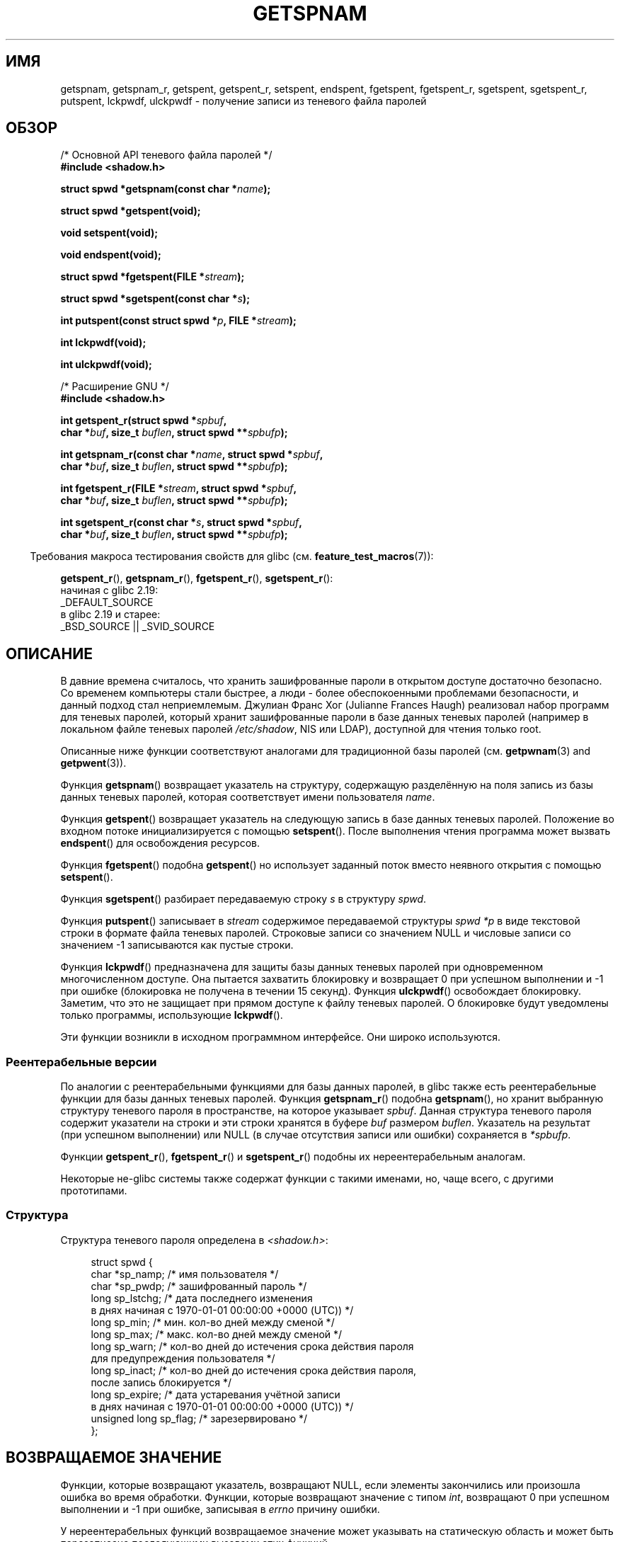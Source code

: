 .\" -*- mode: troff; coding: UTF-8 -*-
.\" Copyright (c) 2003 Andries Brouwer (aeb@cwi.nl) and
.\" Walter Harms (walter.harms@informatik.uni-oldenburg.de)
.\"
.\" %%%LICENSE_START(GPL_NOVERSION_ONELINE)
.\" Distributed under GPL
.\" %%%LICENSE_END
.\"
.\"*******************************************************************
.\"
.\" This file was generated with po4a. Translate the source file.
.\"
.\"*******************************************************************
.TH GETSPNAM 3 2017\-09\-15 GNU "Руководство программиста Linux"
.SH ИМЯ
getspnam, getspnam_r, getspent, getspent_r, setspent, endspent, fgetspent,
fgetspent_r, sgetspent, sgetspent_r, putspent, lckpwdf, ulckpwdf \- получение
записи из теневого файла паролей
.SH ОБЗОР
.nf
/* Основной API теневого файла паролей */
\fB#include <shadow.h>\fP
.PP
\fBstruct spwd *getspnam(const char *\fP\fIname\fP\fB);\fP
.PP
\fBstruct spwd *getspent(void);\fP
.PP
\fBvoid setspent(void);\fP
.PP
\fBvoid endspent(void);\fP
.PP
\fBstruct spwd *fgetspent(FILE *\fP\fIstream\fP\fB);\fP
.PP
\fBstruct spwd *sgetspent(const char *\fP\fIs\fP\fB);\fP
.PP
\fBint putspent(const struct spwd *\fP\fIp\fP\fB, FILE *\fP\fIstream\fP\fB);\fP
.PP
\fBint lckpwdf(void);\fP
.PP
\fBint ulckpwdf(void);\fP

/* Расширение GNU */
\fB#include <shadow.h>\fP
.PP
\fBint getspent_r(struct spwd *\fP\fIspbuf\fP\fB,\fP
\fB        char *\fP\fIbuf\fP\fB, size_t \fP\fIbuflen\fP\fB, struct spwd **\fP\fIspbufp\fP\fB);\fP
.PP
\fBint getspnam_r(const char *\fP\fIname\fP\fB, struct spwd *\fP\fIspbuf\fP\fB,\fP
\fB        char *\fP\fIbuf\fP\fB, size_t \fP\fIbuflen\fP\fB, struct spwd **\fP\fIspbufp\fP\fB);\fP
.PP
\fBint fgetspent_r(FILE *\fP\fIstream\fP\fB, struct spwd *\fP\fIspbuf\fP\fB,\fP
\fB        char *\fP\fIbuf\fP\fB, size_t \fP\fIbuflen\fP\fB, struct spwd **\fP\fIspbufp\fP\fB);\fP
.PP
\fBint sgetspent_r(const char *\fP\fIs\fP\fB, struct spwd *\fP\fIspbuf\fP\fB,\fP
\fB        char *\fP\fIbuf\fP\fB, size_t \fP\fIbuflen\fP\fB, struct spwd **\fP\fIspbufp\fP\fB);\fP
.fi
.PP
.in -4n
Требования макроса тестирования свойств для glibc
(см. \fBfeature_test_macros\fP(7)):
.in
.PP
.ad l
\fBgetspent_r\fP(),
\fBgetspnam_r\fP(),
\fBfgetspent_r\fP(),
\fBsgetspent_r\fP():
    начиная с glibc 2.19:
        _DEFAULT_SOURCE
    в glibc 2.19 и старее:
        _BSD_SOURCE || _SVID_SOURCE
.ad b
.SH ОПИСАНИЕ
В давние времена считалось, что хранить зашифрованные пароли в открытом
доступе достаточно безопасно. Со временем компьютеры стали быстрее, а люди \-
более обеспокоенными проблемами безопасности, и данный подход стал
неприемлемым. Джулиан Франс Хог (Julianne Frances Haugh) реализовал набор
программ для теневых паролей, который хранит зашифрованные пароли в базе
данных теневых паролей (например в локальном файле теневых паролей
\fI/etc/shadow\fP, NIS или LDAP), доступной для чтения только root.
.PP
.\" FIXME . I've commented out the following for the
.\" moment.  The relationship between PAM and nsswitch.conf needs
.\" to be clearly documented in one place, which is pointed to by
.\" the pages for the user, group, and shadow password functions.
.\" (Jul 2005, mtk)
.\"
.\" This shadow password setup has been superseded by PAM
.\" (pluggable authentication modules), and the file
.\" .I /etc/nsswitch.conf
.\" now describes the sources to be used.
Описанные ниже функции соответствуют аналогами для традиционной базы паролей
(см. \fBgetpwnam\fP(3) and \fBgetpwent\fP(3)).
.PP
Функция \fBgetspnam\fP() возвращает указатель на структуру, содержащую
разделённую на поля запись из базы данных теневых паролей, которая
соответствует имени пользователя \fIname\fP.
.PP
.\" some systems require a call of setspent() before the first getspent()
.\" glibc does not
Функция \fBgetspent\fP() возвращает указатель на следующую запись в базе данных
теневых паролей. Положение во входном потоке инициализируется с помощью
\fBsetspent\fP(). После выполнения чтения программа может вызвать \fBendspent\fP()
для освобождения ресурсов.
.PP
Функция \fBfgetspent\fP() подобна \fBgetspent\fP() но использует заданный поток
вместо неявного открытия с помощью \fBsetspent\fP().
.PP
Функция \fBsgetspent\fP() разбирает передаваемую строку \fIs\fP в структуру
\fIspwd\fP.
.PP
Функция \fBputspent\fP() записывает в \fIstream\fP содержимое передаваемой
структуры \fIspwd\fP \fI*p\fP в виде текстовой строки в формате файла теневых
паролей. Строковые записи со значением NULL и числовые записи со значением
\-1 записываются как пустые строки.
.PP
Функция \fBlckpwdf\fP() предназначена для защиты базы данных теневых паролей
при одновременном многочисленном доступе. Она пытается захватить блокировку
и возвращает 0 при успешном выполнении и \-1 при ошибке (блокировка не
получена в течении 15 секунд). Функция \fBulckpwdf\fP() освобождает
блокировку. Заметим, что это не защищает при прямом доступе к файлу теневых
паролей. О блокировке будут уведомлены только программы, использующие
\fBlckpwdf\fP().
.PP
.\" Also in libc5
.\" SUN doesn't have sgetspent()
Эти функции возникли в исходном программном интерфейсе. Они широко
используются.
.SS "Реентерабельные версии"
По аналогии с реентерабельными функциями для базы данных паролей, в glibc
также есть реентерабельные функции для базы данных теневых паролей. Функция
\fBgetspnam_r\fP() подобна \fBgetspnam\fP(), но хранит выбранную структуру
теневого пароля в пространстве, на которое указывает \fIspbuf\fP. Данная
структура теневого пароля содержит указатели на строки и эти строки хранятся
в буфере \fIbuf\fP размером \fIbuflen\fP. Указатель на результат (при успешном
выполнении) или NULL (в случае отсутствия записи или ошибки) сохраняется в
\fI*spbufp\fP.
.PP
Функции \fBgetspent_r\fP(), \fBfgetspent_r\fP() и \fBsgetspent_r\fP() подобны их
нереентерабельным аналогам.
.PP
.\" SUN doesn't have sgetspent_r()
Некоторые не\-glibc системы также содержат функции с такими именами, но, чаще
всего, с другими прототипами.
.SS Структура
Структура теневого пароля определена в \fI<shadow.h>\fP:
.PP
.in +4n
.EX
struct spwd {
    char *sp_namp;     /* имя пользователя */
    char *sp_pwdp;     /* зашифрованный пароль */
    long  sp_lstchg;   /* дата последнего изменения
                      в днях начиная с 1970\-01\-01 00:00:00 +0000 (UTC)) */
    long  sp_min;      /* мин. кол\-во дней между сменой */
    long  sp_max;      /* макс. кол\-во дней между сменой */
    long  sp_warn;     /* кол\-во дней до истечения срока действия пароля
                          для предупреждения пользователя */
    long  sp_inact;    /* кол\-во дней до истечения срока действия пароля,
                          после запись блокируется */
    long  sp_expire;   /* дата устаревания учётной записи
                      в днях начиная с 1970\-01\-01 00:00:00 +0000 (UTC)) */
    unsigned long sp_flag;  /* зарезервировано */
};
.EE
.in
.SH "ВОЗВРАЩАЕМОЕ ЗНАЧЕНИЕ"
Функции, которые возвращают указатель, возвращают NULL, если элементы
закончились или произошла ошибка во время обработки. Функции, которые
возвращают значение с типом \fIint\fP, возвращают 0 при успешном выполнении и
\-1 при ошибке, записывая в \fIerrno\fP причину ошибки.
.PP
У нереентерабельных функций возвращаемое значение может указывать на
статическую область и может быть перезаписано последующими вызовами этих
функций.
.PP
При успешном выполнении реентерабельные функции возвращают 0. В случае
ошибки возвращается номер ошибки.
.SH ОШИБКИ
.TP 
\fBEACCES\fP
Вызывающий не имеет прав доступа к файлу теневых паролей.
.TP 
\fBERANGE\fP
Указанный буфер слишком мал.
.SH ФАЙЛЫ
.TP 
\fI/etc/shadow\fP
файл, содержащий базу локальных теневых паролей
.TP 
\fI/etc/.pwd.lock\fP
файл блокировки
.PP
При включении файла \fI<paths.h>\fP определяется константа
\fB_PATH_SHADOW\fP, в которой хранится путь к файлу теневых паролей.
.SH АТРИБУТЫ
Описание терминов данного раздела смотрите в \fBattributes\fP(7).
.TS
allbox;
lbw13 lb lbw30
l l l.
Интерфейс	Атрибут	Значение
T{
\fBgetspnam\fP()
T}	Безвредность в нитях	T{
MT\-Unsafe race:getspnam locale
T}
T{
\fBgetspent\fP()
T}	Безвредность в нитях	T{
MT\-Unsafe race:getspent
.br
race:spentbuf locale
T}
T{
\fBsetspent\fP(),
.br
\fBendspent\fP(),
.br
\fBgetspent_r\fP()
T}	Безвредность в нитях	T{
MT\-Unsafe race:getspent locale
T}
T{
\fBfgetspent\fP()
T}	Безвредность в нитях	MT\-Unsafe race:fgetspent
T{
\fBsgetspent\fP()
T}	Безвредность в нитях	MT\-Unsafe race:sgetspent
T{
\fBputspent\fP(),
.br
\fBgetspnam_r\fP(),
.br
\fBsgetspent_r\fP()
T}	Безвредность в нитях	MT\-Safe locale
T{
\fBlckpwdf\fP(),
.br
\fBulckpwdf\fP(),
.br
\fBfgetspent_r\fP()
T}	Безвредность в нитях	MT\-Safe
.TE
.sp 1
В приведённой выше таблице \fIgetspent\fP в \fIrace:getspent\fP означает, что если
в нескольких нитях программы одновременно используются функции
\fBsetspent\fP(), \fBgetspent\fP(), \fBgetspent_r\fP() или \fBendspent\fP(), то может
возникнуть состязательность по данным.
.SH "СООТВЕТСТВИЕ СТАНДАРТАМ"
База данных теневых паролей и её программный интерфейс не описаны в
POSIX.1. Однако, во многих системах есть похожий программный интерфейс.
.SH "СМОТРИТЕ ТАКЖЕ"
\fBgetgrnam\fP(3), \fBgetpwnam\fP(3), \fBgetpwnam_r\fP(3), \fBshadow\fP(5)
